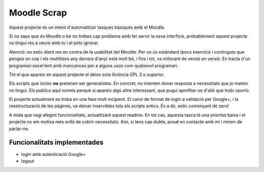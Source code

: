 ############
Moodle Scrap
############

Aquest projecte és un intent d'automatitzar tasques bàsiques amb el Moodle.

Si no saps que és Moodle o bé no trobes cap problema amb fer servir la seva interfície, probablement
aquest projecte no tingui res a veure amb tu i el pots ignorar.

Atenció: no estic dient res en contra de la usabilitat del Moodle. Per un ús estàndard (pocs
exercicis i continguts que penges un cop i els reutilitzes any darrera d'any) està molt bé, i fins i
tot, va millorant de versió en versió. Es tracta d'un programari excel·lent amb mancances per a
alguns usos com qualsevol programari.

Tot el que apareix en aquest projecte el deixo sota llicència GPL 3 o superior. 

Els scripts que incloc **no** pretenen ser generalistes. En concret, no intenten donar resposta a
necessitats que jo mateix no tingui. Els publico aquí només perquè si apareix algú altre
interessant, que pugui aprofitar-se d'allò que trobi oportú.

El projecte actualment es troba en una fase molt incipient. El canvi de format de login a validació
per Google+, i la reestructuració de les pàgines, va deixar inservibles tots els scripts antics. És
a dir, estic començant de zero!

A mida que vagi afegint funcionalitats, actualitzaré aquest readme. En tot cas, aquesta tasca té una prioritat
baixa i el projecte no em motiva més enllà de cobrir necessitats. Així, si tens cap dubte, posat en
contacte amb mi i mirem de parlar-ne.

Funcionalitats implementades
============================

* login amb autenticació Google+

* logout


